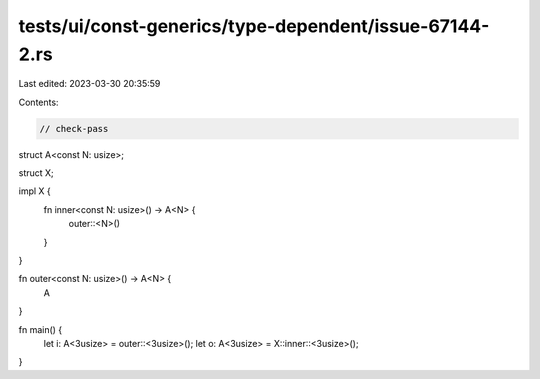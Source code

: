 tests/ui/const-generics/type-dependent/issue-67144-2.rs
=======================================================

Last edited: 2023-03-30 20:35:59

Contents:

.. code-block:: rs

    // check-pass
struct A<const N: usize>;

struct X;

impl X {
    fn inner<const N: usize>() -> A<N> {
        outer::<N>()
    }
}

fn outer<const N: usize>() -> A<N> {
    A
}

fn main() {
    let i: A<3usize> = outer::<3usize>();
    let o: A<3usize> = X::inner::<3usize>();
}


